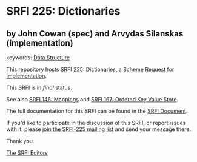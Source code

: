 * SRFI 225: Dictionaries

** by John Cowan (spec) and Arvydas Silanskas (implementation)



keywords: [[https://srfi.schemers.org/?keywords=data-structure][Data Structure]]

This repository hosts [[https://srfi.schemers.org/srfi-225/][SRFI 225]]: Dictionaries, a [[https://srfi.schemers.org/][Scheme Request for Implementation]].

This SRFI is in /final/ status.

See also [[https://srfi.schemers.org/srfi-146/][SRFI 146: Mappings]] and [[https://srfi.schemers.org/srfi-167/][SRFI 167: Ordered Key Value Store]].

The full documentation for this SRFI can be found in the [[https://srfi.schemers.org/srfi-225/srfi-225.html][SRFI Document]].

If you'd like to participate in the discussion of this SRFI, or report issues with it, please [[https://srfi.schemers.org/srfi-225/][join the SRFI-225 mailing list]] and send your message there.

Thank you.


[[mailto:srfi-editors@srfi.schemers.org][The SRFI Editors]]

